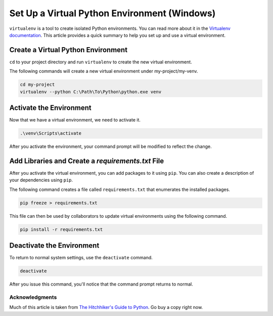 .. _venv-setup-win:

*********************************************
Set Up a Virtual Python Environment (Windows)
*********************************************

``virtualenv`` is a tool to create isolated Python environments.  You can read more about it in the
`Virtualenv documentation <https://virtualenv.pypa.io/en/stable/>`_.  This article provides a quick summary to help
you set up and use a virtual environment.

Create a Virtual Python Environment
===================================

``cd`` to your project directory and run ``virtualenv`` to create the new virtual environment.

The following commands will create a new virtual environment under my-project/my-venv.

.. code-block:: doscon

    cd my-project
    virtualenv --python C:\Path\To\Python\python.exe venv

Activate the Environment
========================

Now that we have a virtual environment, we need to activate it.

.. code-block:: doscon

    .\venv\Scripts\activate

After you activate the environment, your command prompt will be modified to reflect the change.

Add Libraries and Create a *requirements.txt* File
====================================================

After you activate the virtual environment, you can add packages to it using ``pip``. You can also create a description
of your dependencies using ``pip``.

The following command creates a file called ``requirements.txt`` that enumerates the installed packages.

.. code-block:: doscon

    pip freeze > requirements.txt

This file can then be used by collaborators to update virtual environments using the following command.

.. code-block:: doscon

    pip install -r requirements.txt

Deactivate the Environment
==========================

To return to normal system settings, use the ``deactivate`` command.

.. code-block:: doscon

    deactivate

After you issue this command, you'll notice that the command prompt returns to normal.

Acknowledgments
---------------
Much of this article is taken from
`The Hitchhiker's Guide to Python <http://python-guide-pt-br.readthedocs.io/en/latest/>`_.  Go buy a copy right now.